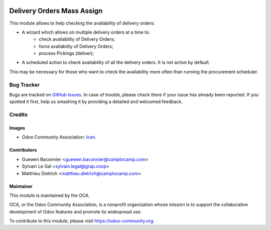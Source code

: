 .. image:: https://img.shields.io/badge/licence-AGPL--3-blue.svg
   :target: http://www.gnu.org/licenses/agpl-3.0-standalone.html
   :alt: License: AGPL-3

===========================
Delivery Orders Mass Assign
===========================

This module allows to help checking the availability of delivery orders:

* A wizard which allows on multiple delivery orders at a time to:
    * check availability of Delivery Orders;
    * force availability of Delivery Orders;
    * process Pickings (deliver);

* A scheduled action to check availability of all the delivery orders.
  It is not active by default.

This may be necessary for those who want to check the availability
more often than running the procurement scheduler.

.. image:: https://odoo-community.org/website/image/ir.attachment/5784_f2813bd/datas
   :alt: Try me on Runbot
   :target: https://runbot.odoo-community.org/runbot/154/9.0

Bug Tracker
===========

Bugs are tracked on `GitHub Issues
<https://github.com/OCA/stock-logistics-workflow/issues>`_. In case of
trouble, please check there if your issue has already been reported. If you
spotted it first, help us smashing it by providing a detailed and welcomed
feedback.

Credits
=======

Images
------

* Odoo Community Association: `Icon <https://github.com/OCA/maintainer-tools/blob/master/template/module/static/description/icon.svg>`_.

Contributors
------------

* Guewen Baconnier <guewen.baconnier@camptocamp.com>
* Sylvain Le Gal <sylvain.legal@grap.coop>
* Matthieu Dietrich <matthieu.dietrich@camptocamp.com>

Maintainer
----------

.. image:: https://odoo-community.org/logo.png
   :alt: Odoo Community Association
   :target: https://odoo-community.org

This module is maintained by the OCA.

OCA, or the Odoo Community Association, is a nonprofit organization whose
mission is to support the collaborative development of Odoo features and
promote its widespread use.

To contribute to this module, please visit https://odoo-community.org.
